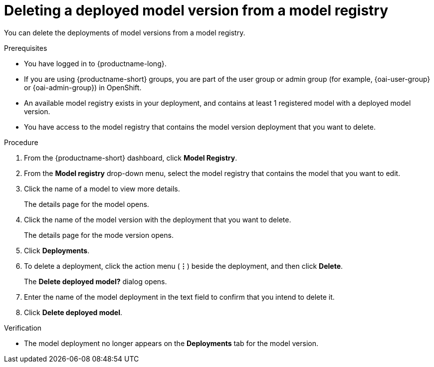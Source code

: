 :_module-type: PROCEDURE

[id='deleting-a-deployed-model-version-from-a-model-registry_{context}']
= Deleting a deployed model version from a model registry 

[role='_abstract']
You can delete the deployments of model versions from a model registry.

.Prerequisites
* You have logged in to {productname-long}.
ifndef::upstream[]
* If you are using {productname-short} groups, you are part of the user group or admin group (for example, {oai-user-group} or {oai-admin-group}) in OpenShift.
endif::[]
ifdef::upstream[]
* If you are using {productname-short} groups, you are part of the user group or admin group (for example, {odh-user-group} or {odh-admin-group}) in OpenShift.
endif::[]
* An available model registry exists in your deployment, and contains at least 1 registered model with a deployed model version.
* You have access to the model registry that contains the model version deployment that you want to delete.

.Procedure
. From the {productname-short} dashboard, click *Model Registry*.
. From the *Model registry* drop-down menu, select the model registry that contains the model that you want to edit.
. Click the name of a model to view more details.
+
The details page for the model opens.
. Click the name of the model version with the deployment that you want to delete.
+
The details page for the mode version opens.
. Click *Deployments*.
. To delete a deployment, click the action menu (*&#8942;*) beside the deployment, and then click *Delete*. 
+ 
The *Delete deployed model?* dialog opens.
. Enter the name of the model deployment in the text field to confirm that you intend to delete it.
. Click *Delete deployed model*.

.Verification

* The model deployment no longer appears on the *Deployments* tab for the model version.